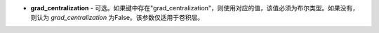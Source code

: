 - **grad_centralization** - 可选。如果键中存在"grad_centralization"，则使用对应的值，该值必须为布尔类型。如果没有，则认为 `grad_centralization` 为False。该参数仅适用于卷积层。
